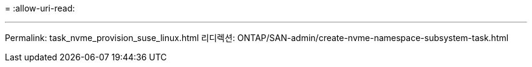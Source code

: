 = 
:allow-uri-read: 


'''
Permalink: task_nvme_provision_suse_linux.html 리디렉션: ONTAP/SAN-admin/create-nvme-namespace-subsystem-task.html

[listing]
----

----